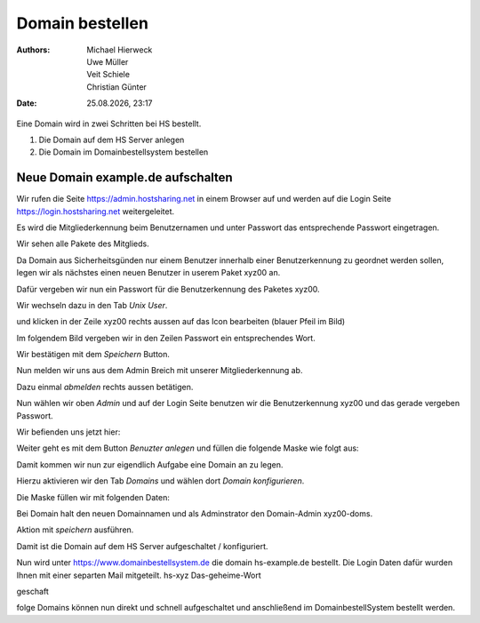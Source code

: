 ================
Domain bestellen
================

.. |date| date:: %d.%m.%Y
.. |time| date:: %H:%M

:Authors: - Michael Hierweck
          - Uwe Müller
          - Veit Schiele
          - Christian Günter
:Date: |date|, |time|

Eine Domain wird in zwei Schritten bei HS bestellt.

1. Die Domain auf dem HS Server anlegen

2. Die Domain im Domainbestellsystem bestellen

Neue Domain example.de aufschalten
----------------------------------

Wir rufen die Seite https://admin.hostsharing.net in einem Browser auf und werden auf die Login Seite https://login.hostsharing.net weitergeleitet.

Es wird die Mitgliederkennung beim Benutzernamen und unter Passwort das entsprechende Passwort eingetragen.

.. image:: admin.hostsharing.net.jpg

Wir sehen alle Pakete des Mitglieds.

.. image:: mitglieder-login.jpg

Da Domain aus Sicherheitsgünden nur einem Benutzer innerhalb einer Benutzerkennung zu geordnet werden sollen, legen wir als nächstes einen neuen Benutzer in userem Paket xyz00 an.

Dafür vergeben wir nun ein Passwort für die Benutzerkennung des Paketes xyz00.

Wir wechseln dazu in den Tab *Unix User*.

.. image:: unix-user.jpg

und klicken in der Zeile
xyz00 rechts aussen auf das Icon bearbeiten (blauer Pfeil im Bild)

Im folgendem Bild vergeben wir in den Zeilen Passwort ein entsprechendes Wort.

.. image:: unix-user-bearbeiten.jpg

Wir bestätigen mit dem *Speichern* Button.

Nun melden wir uns aus dem Admin Breich mit unserer Mitgliederkennung ab.

Dazu einmal *abmelden* rechts aussen betätigen.

Nun wählen wir oben *Admin* 
und auf der Login Seite benutzen wir die Benutzerkennung xyz00 und das gerade vergeben Passwort.

Wir befienden uns jetzt hier:

.. image:: benutzer-anlegen.jpg

Weiter geht es mit dem Button *Benuzter anlegen* und füllen die folgende Maske wie folgt aus:

.. image:: benutzer-anlegen-neu.jpg

Damit kommen wir nun zur eigendlich Aufgabe eine Domain an zu legen.

Hierzu aktivieren wir den Tab *Domains* und wählen dort *Domain konfigurieren*.

Die Maske füllen wir mit folgenden Daten:

.. image:: domain-konfig.jpg

Bei Domain halt den neuen Domainnamen und als Adminstrator den Domain-Admin xyz00-doms.

Aktion mit *speichern* ausführen.

Damit ist die Domain auf dem HS Server aufgeschaltet / konfiguriert.

Nun wird unter https://www.domainbestellsystem.de die domain hs-example.de
bestellt.
Die Login Daten dafür wurden Ihnen mit einer separten Mail mitgeteilt.
hs-xyz
Das-geheime-Wort


geschaft 

folge Domains können nun direkt und schnell aufgeschaltet und anschließend im DomainbestellSystem bestellt werden.




